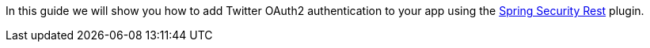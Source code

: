 In this guide we will show you how to add Twitter OAuth2 authentication to your app using the
https://alvarosanchez.github.io/grails-spring-security-rest/latest/docs/index.html[Spring Security Rest] plugin.
